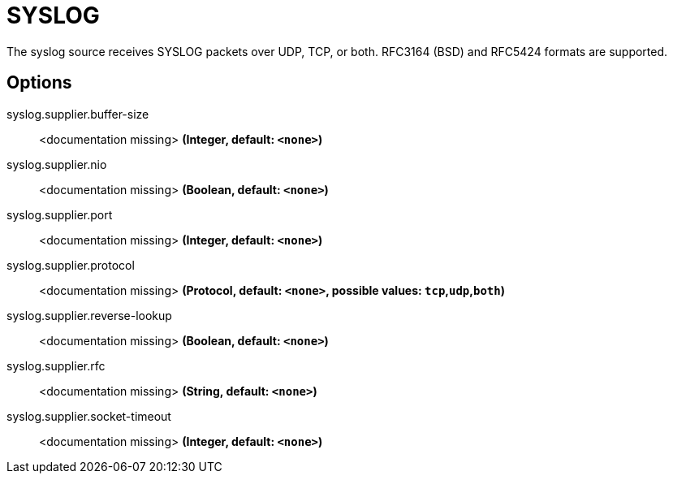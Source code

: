 //tag::ref-doc[]
= SYSLOG

The syslog source receives SYSLOG packets over UDP, TCP, or both. RFC3164 (BSD) and RFC5424 formats are supported.

== Options

//tag::configuration-properties[]
$$syslog.supplier.buffer-size$$:: $$<documentation missing>$$ *($$Integer$$, default: `$$<none>$$`)*
$$syslog.supplier.nio$$:: $$<documentation missing>$$ *($$Boolean$$, default: `$$<none>$$`)*
$$syslog.supplier.port$$:: $$<documentation missing>$$ *($$Integer$$, default: `$$<none>$$`)*
$$syslog.supplier.protocol$$:: $$<documentation missing>$$ *($$Protocol$$, default: `$$<none>$$`, possible values: `tcp`,`udp`,`both`)*
$$syslog.supplier.reverse-lookup$$:: $$<documentation missing>$$ *($$Boolean$$, default: `$$<none>$$`)*
$$syslog.supplier.rfc$$:: $$<documentation missing>$$ *($$String$$, default: `$$<none>$$`)*
$$syslog.supplier.socket-timeout$$:: $$<documentation missing>$$ *($$Integer$$, default: `$$<none>$$`)*
//end::configuration-properties[]

//end::ref-doc[]
